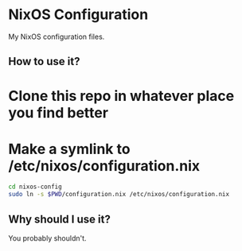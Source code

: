 * NixOS Configuration

My NixOS configuration files.

** How to use it?

* Clone this repo in whatever place you find better
* Make a symlink to /etc/nixos/configuration.nix
    
#+BEGIN_SRC bash
cd nixos-config
sudo ln -s $PWD/configuration.nix /etc/nixos/configuration.nix
#+END_SRC

** Why should I use it?

You probably shouldn't.
